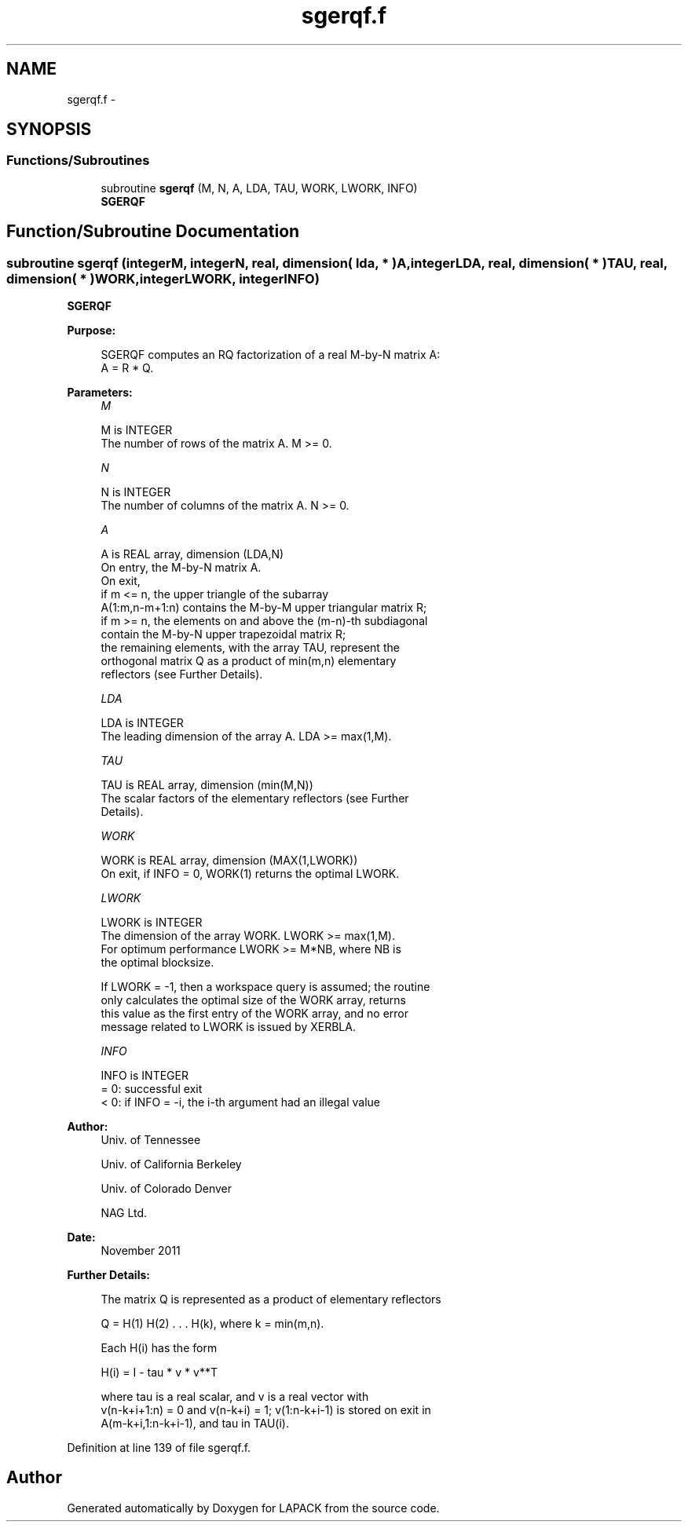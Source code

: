 .TH "sgerqf.f" 3 "Sat Nov 16 2013" "Version 3.4.2" "LAPACK" \" -*- nroff -*-
.ad l
.nh
.SH NAME
sgerqf.f \- 
.SH SYNOPSIS
.br
.PP
.SS "Functions/Subroutines"

.in +1c
.ti -1c
.RI "subroutine \fBsgerqf\fP (M, N, A, LDA, TAU, WORK, LWORK, INFO)"
.br
.RI "\fI\fBSGERQF\fP \fP"
.in -1c
.SH "Function/Subroutine Documentation"
.PP 
.SS "subroutine sgerqf (integerM, integerN, real, dimension( lda, * )A, integerLDA, real, dimension( * )TAU, real, dimension( * )WORK, integerLWORK, integerINFO)"

.PP
\fBSGERQF\fP  
.PP
\fBPurpose: \fP
.RS 4

.PP
.nf
 SGERQF computes an RQ factorization of a real M-by-N matrix A:
 A = R * Q.
.fi
.PP
 
.RE
.PP
\fBParameters:\fP
.RS 4
\fIM\fP 
.PP
.nf
          M is INTEGER
          The number of rows of the matrix A.  M >= 0.
.fi
.PP
.br
\fIN\fP 
.PP
.nf
          N is INTEGER
          The number of columns of the matrix A.  N >= 0.
.fi
.PP
.br
\fIA\fP 
.PP
.nf
          A is REAL array, dimension (LDA,N)
          On entry, the M-by-N matrix A.
          On exit,
          if m <= n, the upper triangle of the subarray
          A(1:m,n-m+1:n) contains the M-by-M upper triangular matrix R;
          if m >= n, the elements on and above the (m-n)-th subdiagonal
          contain the M-by-N upper trapezoidal matrix R;
          the remaining elements, with the array TAU, represent the
          orthogonal matrix Q as a product of min(m,n) elementary
          reflectors (see Further Details).
.fi
.PP
.br
\fILDA\fP 
.PP
.nf
          LDA is INTEGER
          The leading dimension of the array A.  LDA >= max(1,M).
.fi
.PP
.br
\fITAU\fP 
.PP
.nf
          TAU is REAL array, dimension (min(M,N))
          The scalar factors of the elementary reflectors (see Further
          Details).
.fi
.PP
.br
\fIWORK\fP 
.PP
.nf
          WORK is REAL array, dimension (MAX(1,LWORK))
          On exit, if INFO = 0, WORK(1) returns the optimal LWORK.
.fi
.PP
.br
\fILWORK\fP 
.PP
.nf
          LWORK is INTEGER
          The dimension of the array WORK.  LWORK >= max(1,M).
          For optimum performance LWORK >= M*NB, where NB is
          the optimal blocksize.

          If LWORK = -1, then a workspace query is assumed; the routine
          only calculates the optimal size of the WORK array, returns
          this value as the first entry of the WORK array, and no error
          message related to LWORK is issued by XERBLA.
.fi
.PP
.br
\fIINFO\fP 
.PP
.nf
          INFO is INTEGER
          = 0:  successful exit
          < 0:  if INFO = -i, the i-th argument had an illegal value
.fi
.PP
 
.RE
.PP
\fBAuthor:\fP
.RS 4
Univ\&. of Tennessee 
.PP
Univ\&. of California Berkeley 
.PP
Univ\&. of Colorado Denver 
.PP
NAG Ltd\&. 
.RE
.PP
\fBDate:\fP
.RS 4
November 2011 
.RE
.PP
\fBFurther Details: \fP
.RS 4

.PP
.nf
  The matrix Q is represented as a product of elementary reflectors

     Q = H(1) H(2) . . . H(k), where k = min(m,n).

  Each H(i) has the form

     H(i) = I - tau * v * v**T

  where tau is a real scalar, and v is a real vector with
  v(n-k+i+1:n) = 0 and v(n-k+i) = 1; v(1:n-k+i-1) is stored on exit in
  A(m-k+i,1:n-k+i-1), and tau in TAU(i).
.fi
.PP
 
.RE
.PP

.PP
Definition at line 139 of file sgerqf\&.f\&.
.SH "Author"
.PP 
Generated automatically by Doxygen for LAPACK from the source code\&.
